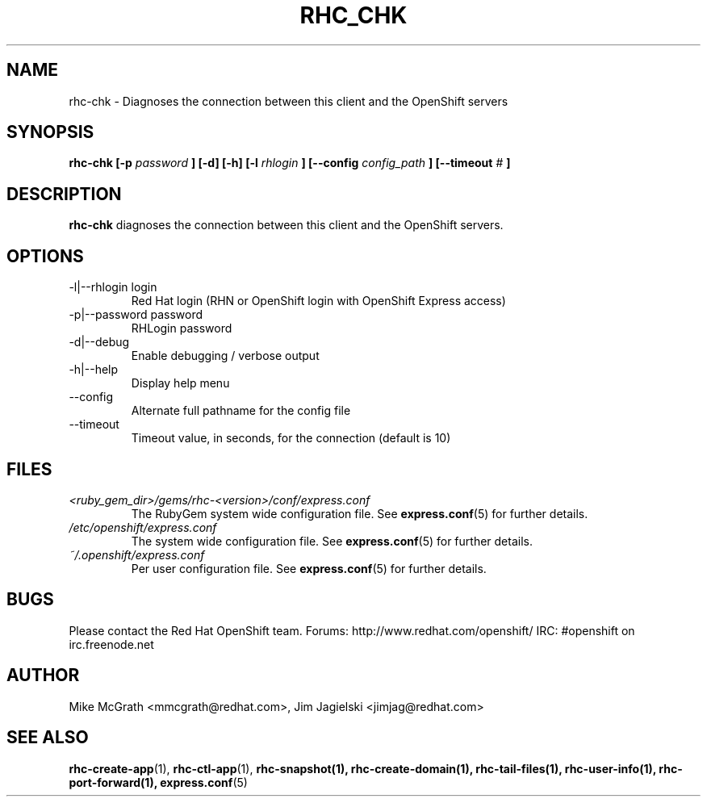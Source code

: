 .\" Process this file with
.\" groff -man -Tascii rhc-chk.1
.\" 
.TH "RHC_CHK" "1" "JANUARY 2011" "Linux" "User Manuals"
.SH "NAME"
rhc\-chk \- Diagnoses the connection between this client and the OpenShift servers
.SH "SYNOPSIS"
.B rhc\-chk [\-p
.I password
.B ] [\-d] [\-h]
.B [\-l
.I rhlogin
.B ]
.B [\-\-config
.I config_path
.B ]
.B [\-\-timeout
.I #
.B ]
.SH "DESCRIPTION"
.B rhc\-chk
diagnoses the connection between this client and the OpenShift servers.
.SH "OPTIONS"
.IP "\-l|\-\-rhlogin login"
Red Hat login (RHN or OpenShift login with OpenShift Express access)
.IP "\-p|\-\-password password"
RHLogin password
.IP \-d|\-\-debug
Enable debugging / verbose output
.IP \-h|\-\-help
Display help menu
.IP \-\-config
Alternate full pathname for the config file
.IP \-\-timeout
Timeout value, in seconds, for the connection (default is 10)
.SH "FILES"
.I <ruby_gem_dir>/gems/rhc\-<version>/conf/express.conf
.RS
The RubyGem system wide configuration file. See
.BR express.conf (5)
for further details.
.RE
.I /etc/openshift/express.conf
.RS
The system wide configuration file. See
.BR express.conf (5)
for further details.
.RE
.I ~/.openshift/express.conf
.RS
Per user configuration file. See
.BR express.conf (5)
for further details.
.RE
.SH "BUGS"
Please contact the Red Hat OpenShift team.
Forums: http://www.redhat.com/openshift/
IRC: #openshift on irc.freenode.net
.SH "AUTHOR"
Mike McGrath <mmcgrath@redhat.com>, Jim Jagielski <jimjag@redhat.com>
.SH "SEE ALSO"
.BR rhc\-create\-app (1),
.BR rhc\-ctl\-app (1),
.BR rhc\-snapshot(1),
.BR rhc\-create\-domain(1),
.BR rhc\-tail\-files(1),
.BR rhc\-user\-info(1),
.BR rhc\-port\-forward(1),
.BR express.conf (5)
